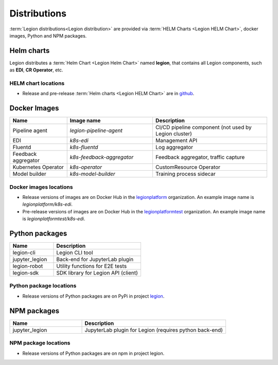 =====
Distributions
=====

:term:`Legion distributions<Legion distribution>` are provided via :term:`HELM Charts <Legion HELM Chart>`, docker images, Python and NPM packages.

Helm charts
----
Legion distributes a :term:`Helm Chart <Legion Helm Chart>` named **legion**, that contains all Legion components, such as **EDI**, **CR Operator**, etc.

HELM chart locations
~~~~~

- Release and pre-release :term:`Helm charts <Legion HELM Chart>` are in `github <https://github.com/legion-platform/legion-helm-charts>`_.


Docker Images
------

.. csv-table::
   :header: "Name", "Image name", "Description"
   :widths: 20, 30, 40

   "Pipeline agent", "`legion-pipeline-agent`", "CI/CD pipeline component (not used by Legion cluster)"
   "EDI", "`k8s-edi`", "Management API"
   "Fluentd", "`k8s-fluentd`", "Log aggregator"
   "Feedback aggregator", "`k8s-feedback-aggregator`", "Feedback aggregator, traffic capture"
   "Kubernetes Operator", "`k8s-operator`", "CustomResource Operator"
   "Model builder", "`k8s-model-builder`", "Training process sidecar"


.. todo::

   Update model builder & training images due to changes in packaging & training


Docker images locations
~~~~~

- Release versions of images are on Docker Hub in the `legionplatform <https://hub.docker.com/u/legionplatform>`_ organization. An example image name is `legionplatform/k8s-edi`.

- Pre-release versions of images are on Docker Hub in the `legionplatformtest <https://hub.docker.com/u/legionplatformtest>`_ organization. An example image name is `legionplatformtest/k8s-edi`.

Python packages
-----

.. csv-table::
   :header: "Name", "Description"
   :widths: 20, 40

   "legion-cli", "Legion CLI tool"
   "jupyter_legion", "Back-end for JupyterLab plugin"
   "legion-robot", "Utility functions for E2E tests"
   "legion-sdk", "SDK library for Legion API (client)"

Python package locations
~~~~~

- Release versions of Python packages are on PyPi in project `legion <https://pypi.org/project/legion/>`_.



NPM packages
-----

.. csv-table::
   :header: "Name", "Description"
   :widths: 20, 40

   "jupyter_legion", "JupyterLab plugin for Legion (requires python back-end)"


NPM package locations
~~~~~~

- Release versions of Python packages are on npm in project legion.
